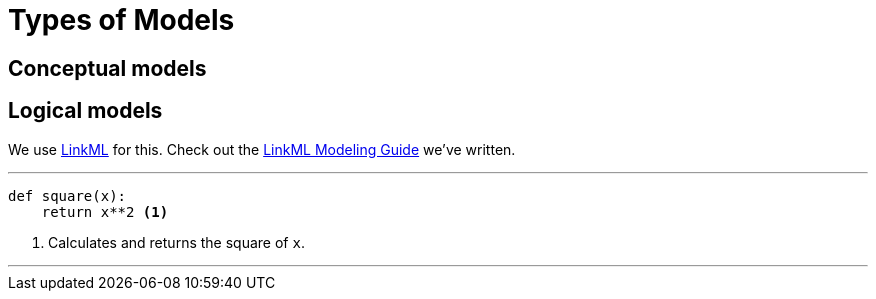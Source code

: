 = Types of Models

== Conceptual models

== Logical models

We use http://linkml.io/[LinkML] for this. Check out the xref:v1.0.0@linkml-modeling-guide::index.adoc[LinkML Modeling Guide] we've written.

---

[source,python]
....
def square(x):
    return x**2 <1>
....
<1> Calculates and returns the square of `x`.

'''
